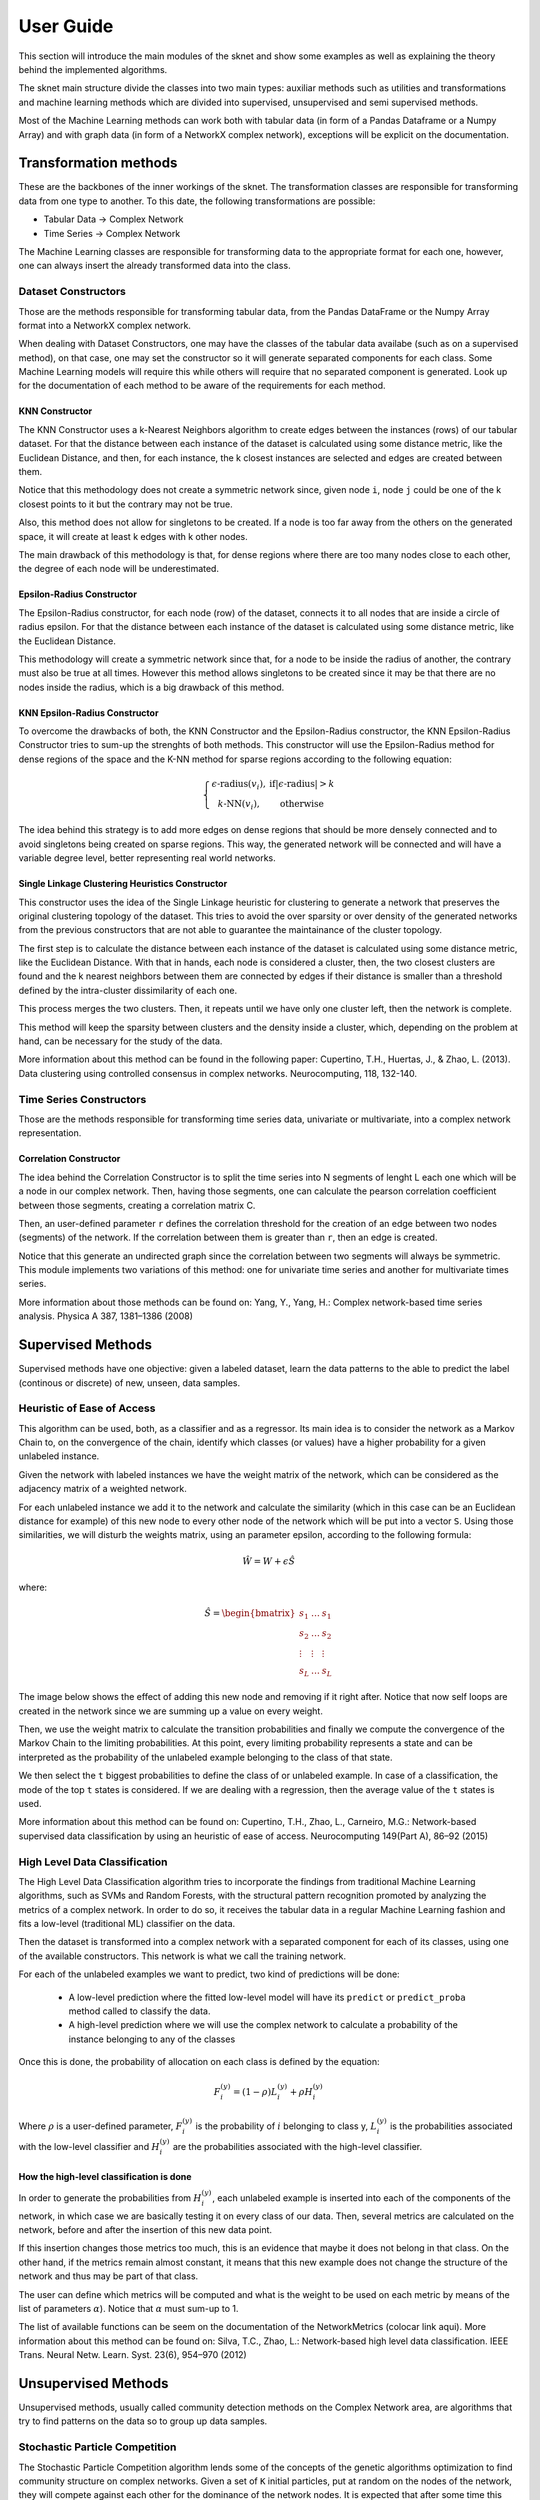 .. sknet documentation master file, created by
   sphinx-quickstart on Fri Mar  5 05:44:33 2021.
   You can adapt this file completely to your liking, but it should at least
   contain the root `toctree` directive.

User Guide
**********

This section will introduce the main modules of the sknet and show some examples as well as explaining the theory
behind the implemented algorithms.

The sknet main structure divide the classes into two main types: auxiliar methods such as utilities and transformations and
machine learning methods which are divided into supervised, unsupervised and semi supervised methods.

Most of the Machine Learning methods can work both with tabular data (in form of a Pandas Dataframe or a Numpy Array) and with graph data
(in form of a NetworkX complex network), exceptions will be explicit on the documentation.

Transformation methods
======================

These are the backbones of the inner workings of the sknet. The transformation classes are responsible for transforming data from one
type to another. To this date, the following transformations are possible:

- Tabular Data -> Complex Network
- Time Series -> Complex Network

The Machine Learning classes are responsible for transforming data to the appropriate format for each one, however, one can always
insert the already transformed data into the class.

Dataset Constructors
--------------------

Those are the methods responsible for transforming tabular data, from the Pandas DataFrame or the Numpy Array format into a
NetworkX complex network.

When dealing with Dataset Constructors, one may have the classes of the tabular data availabe (such as on a supervised method),
on that case, one may set the constructor so it will generate separated components for each class. Some Machine Learning models
will require this while others will require that no separated component is generated. Look up for the documentation of each method
to be aware of the requirements for each method.

KNN Constructor
^^^^^^^^^^^^^^^

The KNN Constructor uses a k-Nearest Neighbors algorithm to create edges between the instances (rows) of our tabular dataset. For that
the distance between each instance of the dataset is calculated using some distance metric, like the Euclidean Distance, and then, for each
instance, the k closest instances are selected and edges are created between them.

Notice that this methodology does not create a symmetric network since, given node ``i``, node ``j`` could be one of the k closest points to it but
the contrary may not be true.

.. image:: images/knn.png
   :alt: KNN Constructor

Also, this method does not allow for singletons to be created. If a node is too far away from the others on the generated space, it will
create at least k edges with k other nodes.

The main drawback of this methodology is that, for dense regions where there are too many nodes close to each other, the degree of each node
will be underestimated.

Epsilon-Radius Constructor
^^^^^^^^^^^^^^^^^^^^^^^^^^

The Epsilon-Radius constructor, for each node (row) of the dataset, connects it to all nodes that are inside a circle of radius epsilon.  For that
the distance between each instance of the dataset is calculated using some distance metric, like the Euclidean Distance.

.. image:: images/epsilon.png
   :alt: Epsilon Radius Constructor

This methodology will create a symmetric network since that, for a node to be inside the radius of another, the contrary must also be true at all times. However
this method allows singletons to be created since it may be that there are no nodes inside the radius, which is a big drawback of this method.

KNN Epsilon-Radius Constructor
^^^^^^^^^^^^^^^^^^^^^^^^^^^^^^

To overcome the drawbacks of both, the KNN Constructor and the Epsilon-Radius constructor, the KNN Epsilon-Radius Constructor tries to sum-up the strenghts
of both methods. This constructor will use the Epsilon-Radius method for dense regions of the space and the K-NN method for sparse regions according to the
following equation:

.. math::

   \left\{\begin{matrix}
      \epsilon\text{-radius}(v_i), & \text{if} |\epsilon\text{-radius}| > k \\ 
      k\text{-NN}(v_i), & \text{otherwise} 
   \end{matrix}\right.

The idea behind this strategy is to add more edges on dense regions that should be more densely connected and to avoid singletons being created on sparse
regions. This way, the generated network will be connected and will have a variable degree level, better representing real world networks.

.. image:: images/k-eps.png
   :alt: KNN Epsilon-Radius Constructor

Single Linkage Clustering Heuristics Constructor
^^^^^^^^^^^^^^^^^^^^^^^^^^^^^^^^^^^^^^^^^^^^^^^^

This constructor uses the idea of the Single Linkage heuristic for clustering to generate a network that preserves the original clustering topology
of the dataset. This tries to avoid the over sparsity or over density of the generated networks from the previous constructors that are not able to
guarantee the maintainance of the cluster topology.

The first step is to calculate the distance between each instance of the dataset is calculated using some distance metric, like the Euclidean Distance.
With that in hands, each node is considered a cluster, then, the two closest clusters are found and the k nearest neighbors between them are connected
by edges if their distance is smaller than a threshold defined by the intra-cluster dissimilarity of each one.

This process merges the two clusters. Then, it repeats until we have only one cluster left, then the network is complete.

This method will keep the sparsity between clusters and the density inside a cluster, which, depending on the problem at hand, can be necessary
for the study of the data.

More information about this method can be found in the following paper:
Cupertino, T.H., Huertas, J., & Zhao, L. (2013). Data clustering using controlled consensus in complex networks. Neurocomputing, 118, 132-140.


Time Series Constructors
------------------------

Those are the methods responsible for transforming time series data, univariate or multivariate, into a complex network representation.

Correlation Constructor
^^^^^^^^^^^^^^^^^^^^^^^

The idea behind the Correlation Constructor is to split the time series into N segments of lenght L
each one which will be a node in our complex network. Then, having those segments, one can calculate the pearson correlation coefficient
between those segments, creating a correlation matrix C.

Then, an user-defined parameter ``r`` defines the correlation threshold for the creation of an edge between two nodes (segments) of the
network. If the correlation between them is greater than ``r``, then an edge is created.

Notice that this generate an undirected graph since the correlation between two segments will always be symmetric. This module implements
two variations of this method: one for univariate time series and another for multivariate times series.

More information about those methods can be found on: Yang, Y., Yang, H.: Complex network-based time series analysis. Physica A 387, 1381–1386 (2008)

Supervised Methods
==================

Supervised methods have one objective: given a labeled dataset, learn the data patterns to the able to predict the label (continous or discrete)
of new, unseen, data samples.

Heuristic of Ease of Access
---------------------------

This algorithm can be used, both, as a classifier and as a regressor. Its main idea is to consider the network as a Markov Chain to, on the convergence
of the chain, identify which classes (or values) have a higher probability for a given unlabeled instance.

Given the network with labeled instances we have the weight matrix of the network, which can be considered as the adjacency matrix of a weighted network.

For each unlabeled instance we add it to the network and calculate the similarity (which in this case can be an Euclidean distance for example) of this
new node to every other node of the network which will be put into a vector ``S``. Using those similarities, we will disturb the weights matrix, using
an parameter epsilon, according to the following formula:

.. math::
   \hat{W} = W + \epsilon \hat{S}

where:

.. math::
   \hat{S} = \begin{bmatrix}
      s_1 & \dots & s_1 \\ 
      s_2 & \dots & s_2\\ 
      \vdots & \vdots & \vdots\\ 
      s_L & \dots & s_L
      \end{bmatrix}

The image below shows the effect of adding this new node and removing if it right after. Notice that now self loops are created in the network since we
are summing up a value on every weight. 

.. image:: images/ease_of_access.png
   :alt: Ease of Access network change

Then, we use the weight matrix to calculate the transition probabilities and finally we compute the convergence of the Markov Chain to the limiting
probabilities. At this point, every limiting probability represents a state and can be interpreted as the probability of the unlabeled example
belonging to the class of that state.

We then select the ``t`` biggest probabilities to define the class of or unlabeled example. In case of a classification, the mode of the top
``t`` states is considered. If we are dealing with a regression, then the average value of the ``t`` states is used.

More information about this method can be found on: Cupertino, T.H., Zhao, L., Carneiro, M.G.: Network-based supervised data
classification by using an heuristic of ease of access. Neurocomputing 149(Part A), 86–92 (2015)

High Level Data Classification
------------------------------

The High Level Data Classification algorithm tries to incorporate the findings from traditional Machine Learning algorithms, such as SVMs and
Random Forests, with the structural pattern recognition promoted by analyzing the metrics of a complex network. In order to do so, it receives
the tabular data in a regular Machine Learning fashion and fits a low-level (traditional ML) classifier on the data.

Then the dataset is transformed into a complex network with a separated component for each of its classes, using one of the available constructors.
This network is what we call the training network.

For each of the unlabeled examples we want to predict, two kind of predictions will be done:

 - A low-level prediction where the fitted low-level model will have its ``predict`` or ``predict_proba`` method called to classify the data.
 - A high-level prediction where we will use the complex network to calculate a probability of the instance belonging to any of the classes

Once this is done, the probability of allocation on each class is defined by the equation:

.. math::
   F_i^{(y)} = (1 - \rho )L_i^{(y)} + \rho H_i^{(y)}

Where :math:`\rho` is a user-defined parameter, :math:`F_i^{(y)}` is the probability of :math:`i` belonging to class y, :math:`L_i^{(y)}` is the probabilities
associated with the low-level classifier and :math:`H_i^{(y)` are the probabilities associated with the high-level classifier.

How the high-level classification is done
^^^^^^^^^^^^^^^^^^^^^^^^^^^^^^^^^^^^^^^^^

In order to generate the probabilities from :math:`H_i^{(y)}`, each unlabeled example is inserted into each of the components of the network, in 
which case we are basically testing it on every class of our data. Then, several metrics are calculated on the network, before and after the
insertion of this new data point. 

If this insertion changes those metrics too much, this is an evidence that maybe it does not belong in that class. On the other hand, if the
metrics remain almost constant, it means that this new example does not change the structure of the network and thus may be part of that class.

The user can define which metrics will be computed and what is the weight to be used on each metric by means of the list of parameters :math:`\alpha`).
Notice that :math:`\alpha` must sum-up to 1.

The list of available functions can be seem on the documentation of the NetworkMetrics (colocar link aqui). More information about this method can be
found on: Silva, T.C., Zhao, L.: Network-based high level data classification. IEEE Trans. Neural Netw. Learn. Syst. 23(6), 954–970 (2012)

Unsupervised Methods
====================

Unsupervised methods, usually called community detection methods on the Complex Network area, are algorithms that try to find patterns on
the data so to group up data samples.

Stochastic Particle Competition
-------------------------------

The Stochastic Particle Competition algorithm lends some of the concepts of the genetic algorithms optimization to find community structure
on complex networks. Given a set of ``K`` initial particles, put at random on the nodes of the network, they will compete against each other
for the dominance of the network nodes. It is expected that after some time this algorithm will converge to a state where each community is
dominated by one of the initial ``K`` particles.

At each timestep, each particle chooses the the next node to visit by combinating a preferential movement matrix, where it has a greater
probability of visiting previously visited nodes, and a exploration matrix, which will send this particle over to new areas in order to try
to dominate them. 

The :math:`\lambda` parameter is responsible to define how much exploration versus exploitation each of the particles will do during the fitting process.

Each time one node is visited by a particle, its dominance on the node increases. The same way, if a rival particle visits the same node, then
the dominance level will be reduced. On the same way, every time a particle visits a dominated node, it regains energy, while if it visits a
node dominated by other particle, it loses energy. If a particle runs out of energy, then it is transported back to its dominance region.

The minimal and maximal energy of each particle is defined by the :math:`\omega_{min}` and :math:`\omega_{max}` parameters respectively.

The convergence of the system happens when the difference between the dominance levels on two sequential steps is smaller than a user-defined
parameter :math:`\epsilon`.

More information about this method can be found on: T. C. Silva and L. Zhao, "Stochastic Competitive Learning in Complex
Networks," in IEEE Transactions on Neural Networks and Learning Systems, vol. 23, no. 3, pp. 385-398, March 2012, doi: 10.1109/TNNLS.2011.2181866.

Semi Supervised Methods
=======================

These are methods designed to work with large amounts of unlabeled data given a small amount of labeled data. Usually this kind of method
works towards spreading labels from labeled examples to unlabeled examples.

Modularity Label Propagation
----------------------------

This algorithm is based on the greedy modularity maximization community detection algorithm. In order to use it, with need a dataset with ``L``
labeled nodes and several unlabeled nodes. At each step of this algorithm, two communities (nodes) are merged to the same class following some
restrictions, trying to keep the modularity increment the maximum as possible.

The criteria for the merge at each step is as follows:

- If both nodes already have a class and are from different classes, the merge does not occour
- If none of the nodes have a class, the merge does not occour
- If the nodes have the same class, the merge occours
- If one of the nodes have a class and the other doesn't, the merge occours

If we weren't able to merge the pair of nodes with greatest value on the modularity increment matrix :math:`\Delta Q`, we select the next
greatest value and so on until a valid merge takes place.

The algorithm runs until there is no node without a class remaining. The original paper of this algorithm states a network reduction technique to
improve the algorithms performance. In order to use it, the reduction_factor list parameter should be set during
the class instantiation.

This parameter will define, for each class, the percentage of the network reduction. The basic working of the method is:

- Select two nodes from the same class at random
- Remove the first one
- Redirects the edges from the first node to the second
- Repeat until the desired percentage of the nodes are removed

More information about this method can be found on: Silva, Thiago & Zhao, Liang. (2012). Semi-Supervised Learning Guided
by the Modularity Measure in Complex Networks. Neurocomputing. 78. 30-37. 10.1016/j.neucom.2011.04.042.

